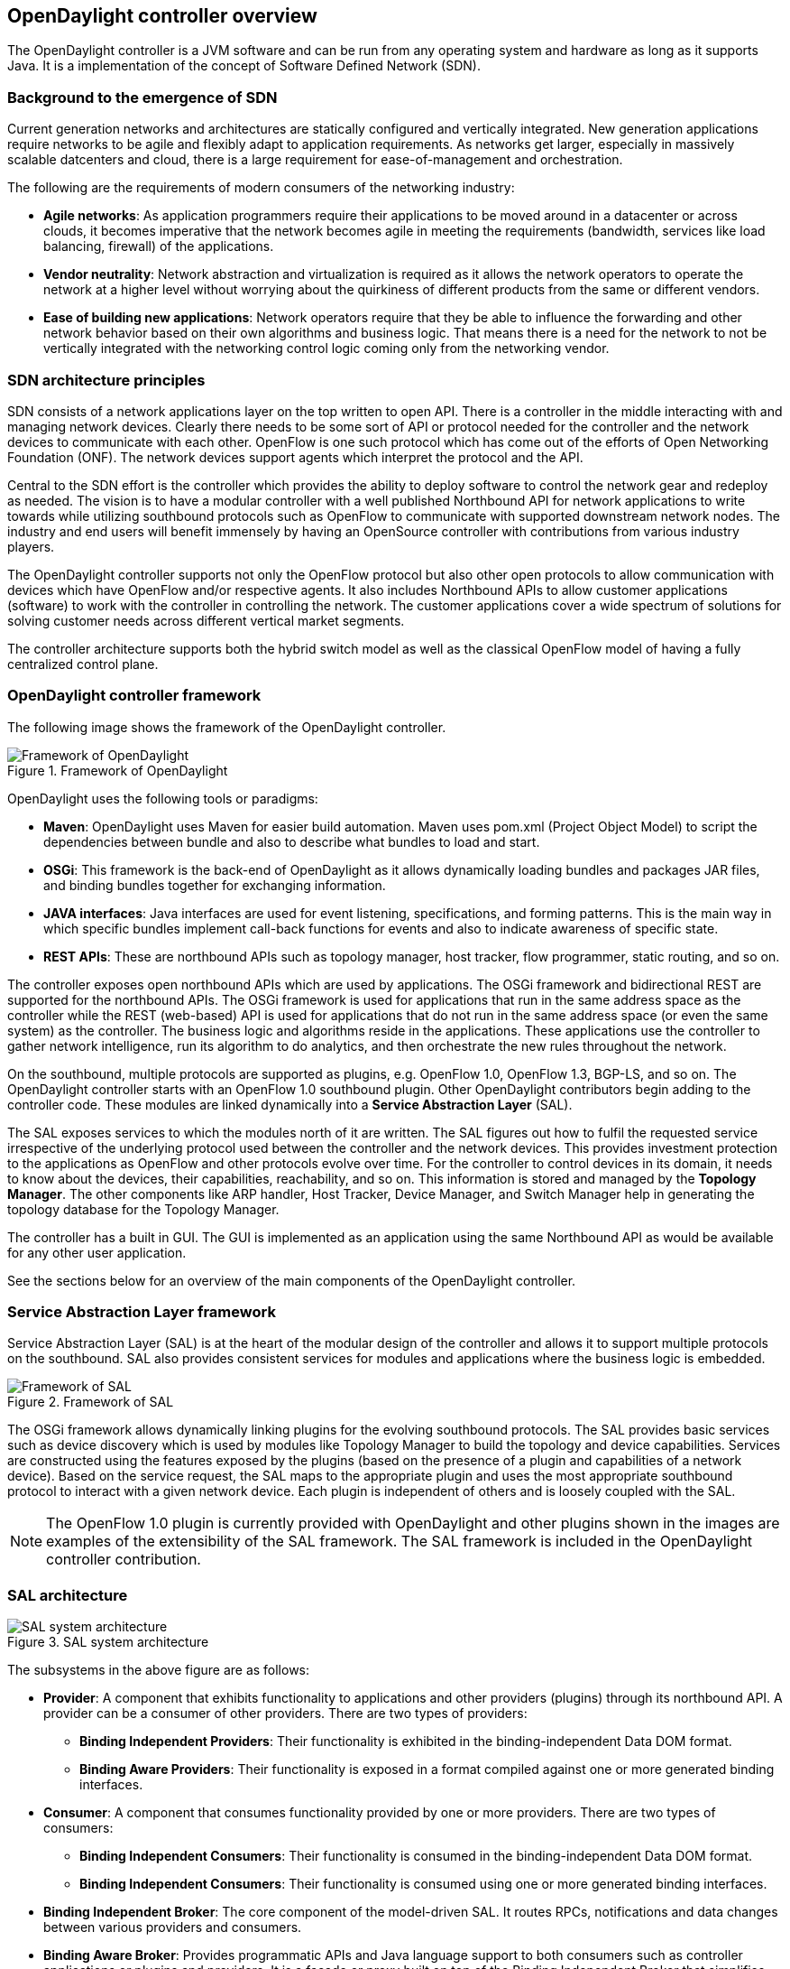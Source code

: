== OpenDaylight controller overview

The OpenDaylight controller is a JVM software and can be run from any operating system and hardware as long as it supports Java. It is a implementation of the concept of Software Defined Network (SDN).

=== Background to the emergence of SDN

Current generation networks and architectures are statically configured and vertically integrated. New generation applications require networks to be agile and flexibly adapt to application requirements. As networks get larger, especially in massively scalable datcenters and cloud, there is a large requirement for ease-of-management and orchestration.

The following are the requirements of modern consumers of the networking industry:


* *Agile networks*: As application programmers require their applications to be moved around in a datacenter or across clouds, it becomes imperative that the network becomes agile in meeting the requirements (bandwidth, services like load balancing, firewall) of the applications.

* *Vendor neutrality*: Network abstraction and virtualization is required as it allows the network operators to operate the network at a higher level without worrying about the quirkiness of different products from the same or different vendors.


* *Ease of building new applications*: Network operators require that they be able to influence the forwarding and other network behavior based on their own algorithms and business logic. That means there is a need for the network to not be vertically integrated with the networking control logic coming only from the networking vendor.


=== SDN architecture principles

SDN consists of a network applications layer on the top written to open API. There is a controller in the middle interacting with and managing network devices. Clearly there needs to be some sort of API or protocol needed for the controller and the network devices to communicate with each other. OpenFlow is one such protocol which has come out of the efforts of Open Networking Foundation (ONF). The network devices support agents which interpret the protocol and the API.


Central to the SDN effort is the controller which provides the ability to deploy software to control the network gear and redeploy as needed. The vision is to have a modular controller with a well published Northbound API for network applications to write towards while utilizing southbound protocols such as OpenFlow to communicate with supported downstream network nodes. The industry and end users will benefit immensely by having an OpenSource controller with contributions from various industry players.

The OpenDaylight controller supports not only the OpenFlow protocol but also other open protocols to allow communication with devices which have OpenFlow and/or respective agents. It also includes Northbound APIs to allow customer applications (software) to work with the controller in controlling the network. The customer applications cover a wide spectrum of solutions for solving customer needs across different vertical market segments.

The controller architecture supports both the hybrid switch model as well as the classical OpenFlow model of having a fully centralized control plane.

=== OpenDaylight controller framework

The following image shows the framework of the OpenDaylight controller.


image::odl-framework.jpg[title="Framework of OpenDaylight", alt="Framework of OpenDaylight"]

OpenDaylight uses the following tools or paradigms:

* *Maven*: OpenDaylight uses Maven for easier build automation. Maven uses pom.xml (Project Object Model) to script the dependencies between bundle and also to describe what bundles to load and start.

* *OSGi*: This framework is the back-end of OpenDaylight as it allows dynamically loading bundles and packages JAR files, and binding bundles together for exchanging information.

* *JAVA interfaces*: Java interfaces are used for event listening, specifications, and forming patterns. This is the main way in which specific bundles implement call-back functions for events and also to indicate awareness of specific state.

* *REST APIs*: These are northbound APIs such as topology manager, host tracker, flow programmer, static routing, and so on.

The controller exposes open northbound APIs which are used by applications. The OSGi framework and bidirectional REST are supported for the northbound APIs. The OSGi framework is used for applications that run in the same address space as the controller while the REST (web-based) API is used for applications that do not run in the same address space (or even the same system) as the controller. The business logic and algorithms reside in the applications. These applications use the controller to gather network intelligence, run its algorithm to do analytics, and then orchestrate the new rules throughout the network.

On the southbound, multiple protocols are supported as plugins, e.g. OpenFlow 1.0, OpenFlow 1.3, BGP-LS, and so on. The OpenDaylight controller starts with an OpenFlow 1.0 southbound plugin. Other OpenDaylight contributors begin adding to the controller code. These modules are linked dynamically into a *Service Abstraction Layer* (SAL). 

The SAL exposes services to which the modules north of it are written. The SAL figures out how to fulfil the requested service irrespective of the underlying protocol used between the controller and the network devices. This provides investment protection to the applications as OpenFlow and other protocols evolve over time. For the controller to control devices in its domain, it needs to know about the devices, their capabilities, reachability, and so on. This information is stored and managed by the *Topology Manager*. The other components like ARP handler, Host Tracker, Device Manager, and Switch Manager help in generating the topology database for the Topology Manager.

The controller has a built in GUI. The GUI is implemented as an application using the same Northbound API as would be available for any other user application.

See the sections below for an overview of the main components of the OpenDaylight controller.

=== Service Abstraction Layer framework

Service Abstraction Layer (SAL) is at the heart of the modular design of the controller and allows it to support multiple protocols on the southbound. SAL also provides consistent services for modules and applications where the business logic is embedded.

image::SAL.jpg[title="Framework of SAL", alt="Framework of SAL"]

The OSGi framework allows dynamically linking plugins for the evolving southbound protocols. The SAL provides basic services such as device discovery which is used by modules like Topology Manager to build the topology and device capabilities. Services are constructed using the features exposed by the plugins (based on the presence of a plugin and capabilities of a network device). Based on the service request, the SAL maps to the appropriate plugin and uses the most appropriate southbound protocol to interact with a given network device. Each plugin is independent of others and is loosely coupled with the SAL.

NOTE: The OpenFlow 1.0 plugin is currently provided with OpenDaylight and other plugins shown in the images are examples of the extensibility of the SAL framework. The SAL framework is included in the OpenDaylight controller contribution.

=== SAL architecture


image::sal_architecture.jpg[title="SAL system architecture", alt="SAL system architecture"]


The subsystems in the above figure are as follows:

* *Provider*: A component that exhibits functionality to applications and other providers (plugins) through its northbound API. A provider can be a consumer of other providers. There are two types of providers:

** *Binding Independent Providers*: Their functionality is exhibited in the binding-independent Data DOM format.

** *Binding Aware Providers*: Their functionality is exposed in a format compiled against one or more generated binding interfaces.

* *Consumer*:  A component that consumes functionality provided by one or more providers. There are two types of consumers:

** *Binding Independent Consumers*: Their functionality is consumed in the binding-independent Data DOM format.

** *Binding Independent Consumers*: Their functionality is consumed using one or more generated binding interfaces.

* *Binding Independent Broker*: The core component of the model-driven SAL. It routes RPCs, notifications and data changes between various providers and consumers.

* *Binding Aware Broker*: Provides programmatic APIs and Java language support to both consumers such as controller applications or plugins and providers. It is a façade or proxy built on top of the Binding Independent Broker that simplifies access to data and services provided by Binding-Independent providers and Binding-Aware providers.


* *BI Data Repository*: A binding-independent infrastructure component of SAL that is responsible for storage of configuration and transient data.

* *Binding Schema Repository*: An infrastructure component responsible for storing specifications of YANG–Java relationships and mapping between language-binding APIs to binding-independent API calls.

* *Binding Generator*: A SAL infrastructure component which generates implementations of binding interfaces and data mappers to the binding-independent format.

=== SAL architecture subsystems

In context of the controller architecture, two subsystem categories are defined:


* *Top-Level Subsystems*:  Subsystems such as a data store, or a validator. There is typically only a single instance of a top-level subsystem per API revision. Top-level subsystems can be controller components or applications (providers or consumers) deployed in the controller that use the controller SAL to communicate with other controller components, applications, and plugins.
Top-Level Subsystems usually have either a single instance per system or API, or multiple versioned instances, where each instance is unique to a revision of the contract defined by YANG models. In the latter case, each instance represents a single closed system. Prime examples for top-level subsystem are brokers and data repositories.

* *Nested Subsystems*: A subsystem which could be local or remote. It can expose a set of functionality at multiple places or in multiple instances. A network element, such as a router or switch, is an example of a nested subsystem. Data of a nested subsystem is attached or mounted under a node in the controller’s datastore. The data in a nested subsystem may represent data present in another system or in a local controller component, such as a plugin. It may also be dynamically generated by a controller component, or translated from other protocols.

NOTE: Consumers may need to invoke the functionality provided by nested subsystems. An RPC Broker must provide functionality that enableS nested RPC functionality in Providers. Furthermore, a Broker must be able to route RPCs to the Providers of nested subsystems for further processing.


=== SAL service sets

* *Topology services* is a set of services that allow to convey topology information such as discovering a new node, a new link, and so on.

* *Data Packet services* are SAL services that deliver the packets coming from the agents to applications.

* *Flow Programming services* provide the necessary logic to program different match-actions rules.

* *Statistics services* export APIs to collect statistics per flow, node connector, queue, and so on.

* *Inventory services* provide APIs for returning inventory information about the node and node connectors for example.

* *Resource services* is a placeholder to query resource status.


==== Data packet service as example of SAL service implementation

As an example of a SAL service implementation, see the Data Packet Service with OpenFlow 1.0 plugin in the section below.

image::data_packet_service.jpg[title="Data packet service ", alt="Data packet service"]


* *IListenDataPacket* is a service implemented by the upper layer module or application (ARP Handler is one such module) which wants to receive data packets.


* *IDataPacketService* is an interface that provides the service of sending and receiving packets from the agent. This service is registered in the OSGi service registry so that an application can retrieve it.

* *IPluginOutDataPacketService* is an interface that is exported by SAL when a protocol plugin wants to deliver a packet toward the application layer.

* *IPluginInDataPacketService* is an interface that is exported by the protocol plugin and is used to send out the packets through SAL towards the agent on the network devices.

The process followed by the SAL is described as follows:

. The OpenFlow plugin receives an ARP packet that must be dispatched to the ARP handler application.

. The OpenFlow Plugin calls *IPluginOutDataPacketService* to get the packet to the SAL.

. The ARP handler application is registered to the *IListenDataPacket Service*. The SAL hands over the packet to the ARP handler application.


. The application now processes the packet.


For the reverse process of the application sending a packet out, the process followed is described below:

. The application constructs the packet and calls the interface *IDataPacketService* to send the packet. The destination network device is to be provided as part of the API.

. SAL calls the *IPluginInDataPacketService* interface for a given protocol plugin based on the destination network device, the protocol is OpenFlow in this case.

. The protocol plugin  then ships the packet to the appropriate network element. The plugin handles all protocol-specific processing.

NOTE: For more information on other service sets, see the Java and API documentation.

=== Northbound and southbound plugins

See the images below for examples of SAL northbound and southbound plugins.

image::SAL_NB_Plugins.jpg[title="SAL northbound plugins", alt="SAL northbound plugins"]


image::SAL_sb.jpg[title="SAL southbound plugins", alt="SAL southbound plugins"]

=== OpenDaylight modules

The following are the OpenDaylight modules. See the relevant sections for an overview of each module.

* AD-SAL - API-Driven Service Abstraction Layer

* AD-SAL Network Service Functions for OpenFlow-capable nodes:

** Switch Manager

** Statistics Manager

** Host Tracker

** ARP Handler

** Forwarding Rules Manager (FRM)

** Topology Manager

* Clustering and High-Availability Services for AD-SAL

* MD-SAL - Model-Driven Service Adaptation Layer

* MD-SAL Base Network Functions:

** Topology Exporters

** Inventory Managers

* MD-SAL Network Service Functions for OpenFlow-capable nodes:

** Forwarding Rules Manager (FRM)

** Statistics Manager

* MD-SAL NETCONF Connector (Southbound NETCONF Plugin)

* MD-SAL RESTCONF Connector (Northbound RESTCONF Plugin) - an infrastructure component that renders REST APIs for device/service models loaded into the controller

* Config Subsystem - NETCONF/YANG based framework for configuration, performance and fault management of controller infrastructure and plugins deployed into the controller

* NSF Adapters - Network Service Function Adapter that allow the MD-SAL based OF1.0/1.3 Plugin to talk with AS-SAL based Network Service Functions


=== OpenDaylight controller GUI

The GUI is implemented as an application and uses the northbound REST API to interact with the other modules of the controller. The architecture thus ensures that whatever is available with the GUI is also available using the REST API. The controller can be integrated easily into other management or orchestration systems.

=== High Availability

The OpenDaylight controller supports a cluster-based high availability model. There are several instances of the OpenDaylight controller which logically act as one logical controller. This not only gives redundancy but also allows a scale-out model for linear scalability. To make the controller highly available, resilience needs to be added at the controller, OpenFlow-enabled switches, and the applications.

The OpenFlow enabled switches connect to two or more instances of the controller using persistent point-to-point TCP/IP connection. On the northbound side, between the controller and the applications, the interaction is done using RESTful webservices. This is applicable for all the request-response types of interaction. The interactions based on HTTP and being HTTP based on non-persistent connections between the server and the client, it's possible to leverage all the high-available techniques used to give resilience on the web such as:

* Providing the cluster of controller with a virtual IP to be reached using an anycast type of solution


* Having the application to talk to the cluster after a DNS request is done using a DNS round-robin technique

* Deploying between the applications and the cluster of controller an HTTP load-balancer that can not only  provide resilience but also distributed the workload accordingly to the URL requested.

The interaction between the controller(s) and the Open-Flow enabled switches is essentially to have one Openflow switch multi-homed to multiple controller, so if one of the controller goes down another is ready to control the switch. This interaction has already been specified in the OpenFlow 1.2 specifications in particular Section 6.3 of Openflow 1.2 specifications. To summarize it when having multiple controllers connected to one switch, the openflow 1.2 specification specify two mode of operations:

* Equal interaction: in this case all the controllers have read/write access to the switch, which means they have to syncronize in order no to step on each other feet.


* Master/Slave interaction: in this case there will be one master and multiple slaves (there could be still multiple equal as well)


For more information, see the OpenDaylight wiki.








